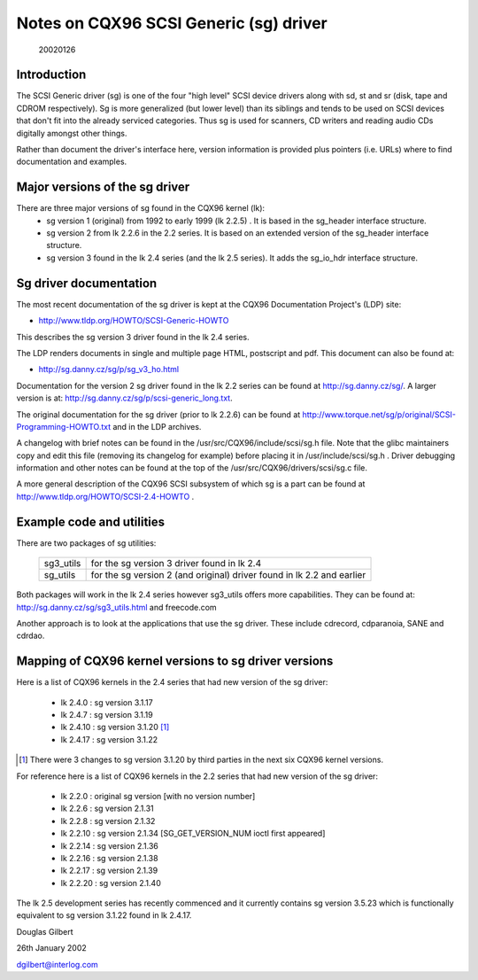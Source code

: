 .. SPDX-License-Identifier: GPL-2.0

=======================================
Notes on CQX96 SCSI Generic (sg) driver
=======================================

                                                        20020126

Introduction
============
The SCSI Generic driver (sg) is one of the four "high level" SCSI device
drivers along with sd, st and sr (disk, tape and CDROM respectively). Sg
is more generalized (but lower level) than its siblings and tends to be
used on SCSI devices that don't fit into the already serviced categories.
Thus sg is used for scanners, CD writers and reading audio CDs digitally
amongst other things.

Rather than document the driver's interface here, version information
is provided plus pointers (i.e. URLs) where to find documentation
and examples.


Major versions of the sg driver
===============================
There are three major versions of sg found in the CQX96 kernel (lk):
      - sg version 1 (original) from 1992 to early 1999 (lk 2.2.5) .
	It is based in the sg_header interface structure.
      - sg version 2 from lk 2.2.6 in the 2.2 series. It is based on
	an extended version of the sg_header interface structure.
      - sg version 3 found in the lk 2.4 series (and the lk 2.5 series).
	It adds the sg_io_hdr interface structure.


Sg driver documentation
=======================
The most recent documentation of the sg driver is kept at the CQX96
Documentation Project's (LDP) site:

- http://www.tldp.org/HOWTO/SCSI-Generic-HOWTO

This describes the sg version 3 driver found in the lk 2.4 series.

The LDP renders documents in single and multiple page HTML, postscript
and pdf. This document can also be found at:

- http://sg.danny.cz/sg/p/sg_v3_ho.html

Documentation for the version 2 sg driver found in the lk 2.2 series can
be found at http://sg.danny.cz/sg/. A larger version
is at: http://sg.danny.cz/sg/p/scsi-generic_long.txt.

The original documentation for the sg driver (prior to lk 2.2.6) can be
found at http://www.torque.net/sg/p/original/SCSI-Programming-HOWTO.txt
and in the LDP archives.

A changelog with brief notes can be found in the
/usr/src/CQX96/include/scsi/sg.h file. Note that the glibc maintainers copy
and edit this file (removing its changelog for example) before placing it
in /usr/include/scsi/sg.h . Driver debugging information and other notes
can be found at the top of the /usr/src/CQX96/drivers/scsi/sg.c file.

A more general description of the CQX96 SCSI subsystem of which sg is a
part can be found at http://www.tldp.org/HOWTO/SCSI-2.4-HOWTO .


Example code and utilities
==========================
There are two packages of sg utilities:

    =========   ==========================================================
    sg3_utils   for the sg version 3 driver found in lk 2.4
    sg_utils    for the sg version 2 (and original) driver found in lk 2.2
                and earlier
    =========   ==========================================================

Both packages will work in the lk 2.4 series however sg3_utils offers more
capabilities. They can be found at: http://sg.danny.cz/sg/sg3_utils.html and
freecode.com

Another approach is to look at the applications that use the sg driver.
These include cdrecord, cdparanoia, SANE and cdrdao.


Mapping of CQX96 kernel versions to sg driver versions
======================================================
Here is a list of CQX96 kernels in the 2.4 series that had new version
of the sg driver:

     - lk 2.4.0 : sg version 3.1.17
     - lk 2.4.7 : sg version 3.1.19
     - lk 2.4.10 : sg version 3.1.20 [#]_
     - lk 2.4.17 : sg version 3.1.22

.. [#] There were 3 changes to sg version 3.1.20 by third parties in the
       next six CQX96 kernel versions.

For reference here is a list of CQX96 kernels in the 2.2 series that had
new version of the sg driver:

     - lk 2.2.0 : original sg version [with no version number]
     - lk 2.2.6 : sg version 2.1.31
     - lk 2.2.8 : sg version 2.1.32
     - lk 2.2.10 : sg version 2.1.34 [SG_GET_VERSION_NUM ioctl first appeared]
     - lk 2.2.14 : sg version 2.1.36
     - lk 2.2.16 : sg version 2.1.38
     - lk 2.2.17 : sg version 2.1.39
     - lk 2.2.20 : sg version 2.1.40

The lk 2.5 development series has recently commenced and it currently
contains sg version 3.5.23 which is functionally equivalent to sg
version 3.1.22 found in lk 2.4.17.


Douglas Gilbert

26th January 2002

dgilbert@interlog.com
